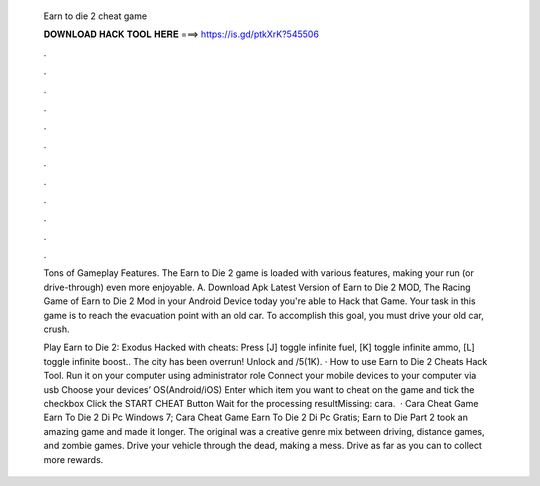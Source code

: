   Earn to die 2 cheat game
  
  
  
  𝐃𝐎𝐖𝐍𝐋𝐎𝐀𝐃 𝐇𝐀𝐂𝐊 𝐓𝐎𝐎𝐋 𝐇𝐄𝐑𝐄 ===> https://is.gd/ptkXrK?545506
  
  
  
  .
  
  
  
  .
  
  
  
  .
  
  
  
  .
  
  
  
  .
  
  
  
  .
  
  
  
  .
  
  
  
  .
  
  
  
  .
  
  
  
  .
  
  
  
  .
  
  
  
  .
  
  Tons of Gameplay Features. The Earn to Die 2 game is loaded with various features, making your run (or drive-through) even more enjoyable. A. Download Apk Latest Version of Earn to Die 2 MOD, The Racing Game of Earn to Die 2 Mod in your Android Device today you're able to Hack that Game. Your task in this game is to reach the evacuation point with an old car. To accomplish this goal, you must drive your old car, crush.
  
  Play Earn to Die 2: Exodus Hacked with cheats: Press [J] toggle infinite fuel, [K] toggle infinite ammo, [L] toggle infinite boost.. The city has been overrun! Unlock and /5(1K). · How to use Earn to Die 2 Cheats Hack Tool. Run it on your computer using administrator role Connect your mobile devices to your computer via usb Choose your devices’ OS(Android/iOS) Enter which item you want to cheat on the game and tick the checkbox Click the START CHEAT Button Wait for the processing resultMissing: cara.  · Cara Cheat Game Earn To Die 2 Di Pc Windows 7; Cara Cheat Game Earn To Die 2 Di Pc Gratis; Earn to Die Part 2 took an amazing game and made it longer. The original was a creative genre mix between driving, distance games, and zombie games. Drive your vehicle through the dead, making a mess. Drive as far as you can to collect more rewards.
